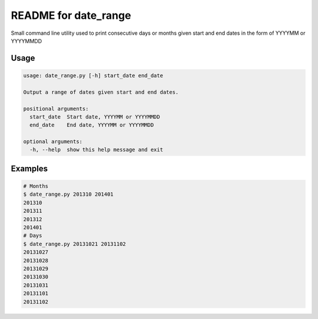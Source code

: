 README for date_range
=====================

Small command line utility used to print consecutive days or months given start and end dates in the form of YYYYMM or YYYYMMDD

Usage
-----

.. code-block:: bash

    usage: date_range.py [-h] start_date end_date

    Output a range of dates given start and end dates.

    positional arguments:
      start_date  Start date, YYYYMM or YYYYMMDD
      end_date    End date, YYYYMM or YYYYMMDD

    optional arguments:
      -h, --help  show this help message and exit

Examples
--------

.. code-block:: bash

    # Months
    $ date_range.py 201310 201401
    201310
    201311
    201312
    201401
    # Days
    $ date_range.py 20131021 20131102
    20131027
    20131028
    20131029
    20131030
    20131031
    20131101
    20131102

